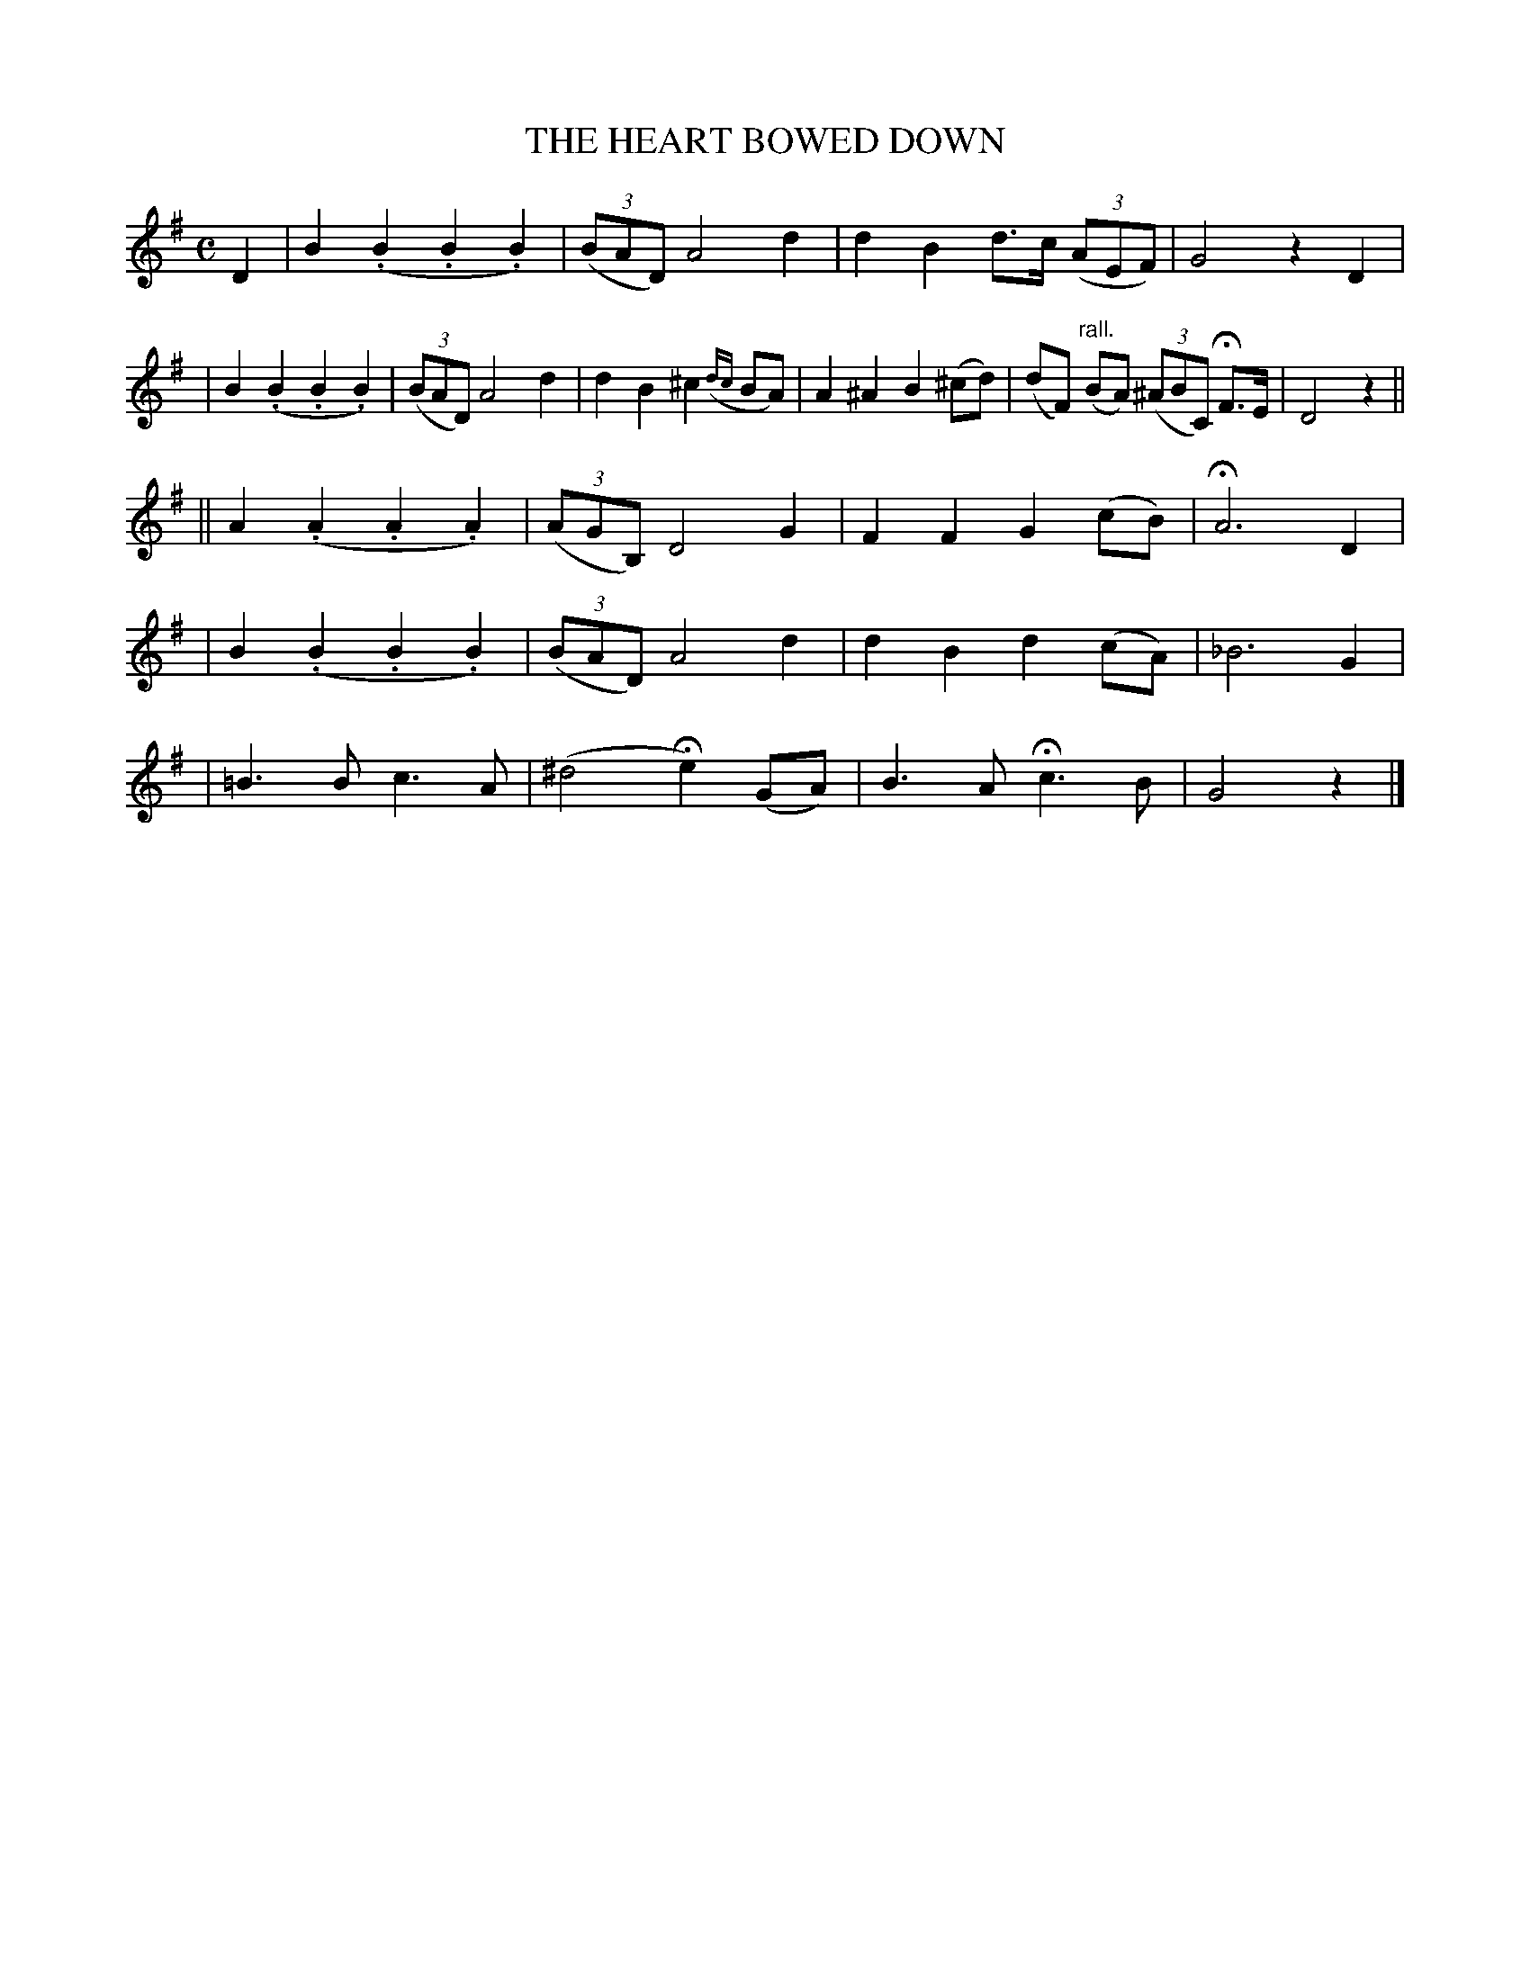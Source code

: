 X: 499
T: THE HEART BOWED DOWN
B: O'Neill's 499
N: "Slow"
N: Collected by "(Balfe)"
N: First phrase has 10 bars.
N: Typo: Bar 10 needs D6 rather than D4.
M: C
L: 1/8
K:G
D2 \
| B2(.B2 .B2.B2) | ((3BAD) A4 d2 | d2B2 d>c ((3AEF) | G4 z2D2 |
| B2(.B2 .B2.B2) | ((3BAD) A4 d2 | d2B2 ^c2({dc}BA) | A2^A2 B2(^cd) \
| (dF) "rall."(BA) ((3^ABC) HF>E | D4 z2 ||
|| A2(.A2 .A2.A2) | ((3AGB,) D4 G2 | F2F2 G2(cB) | HA6 D2 |
| B2(.B2 .B2.B2) | ((3BAD) A4 d2 | d2B2 d2(cA) | _B6 G2 |
| =B3B c3A | (^d4 He2)(GA) | B3A Hc3B | G4 z2 |]

